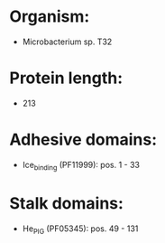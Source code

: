 * Organism:
- Microbacterium sp. T32
* Protein length:
- 213
* Adhesive domains:
- Ice_binding (PF11999): pos. 1 - 33
* Stalk domains:
- He_PIG (PF05345): pos. 49 - 131


